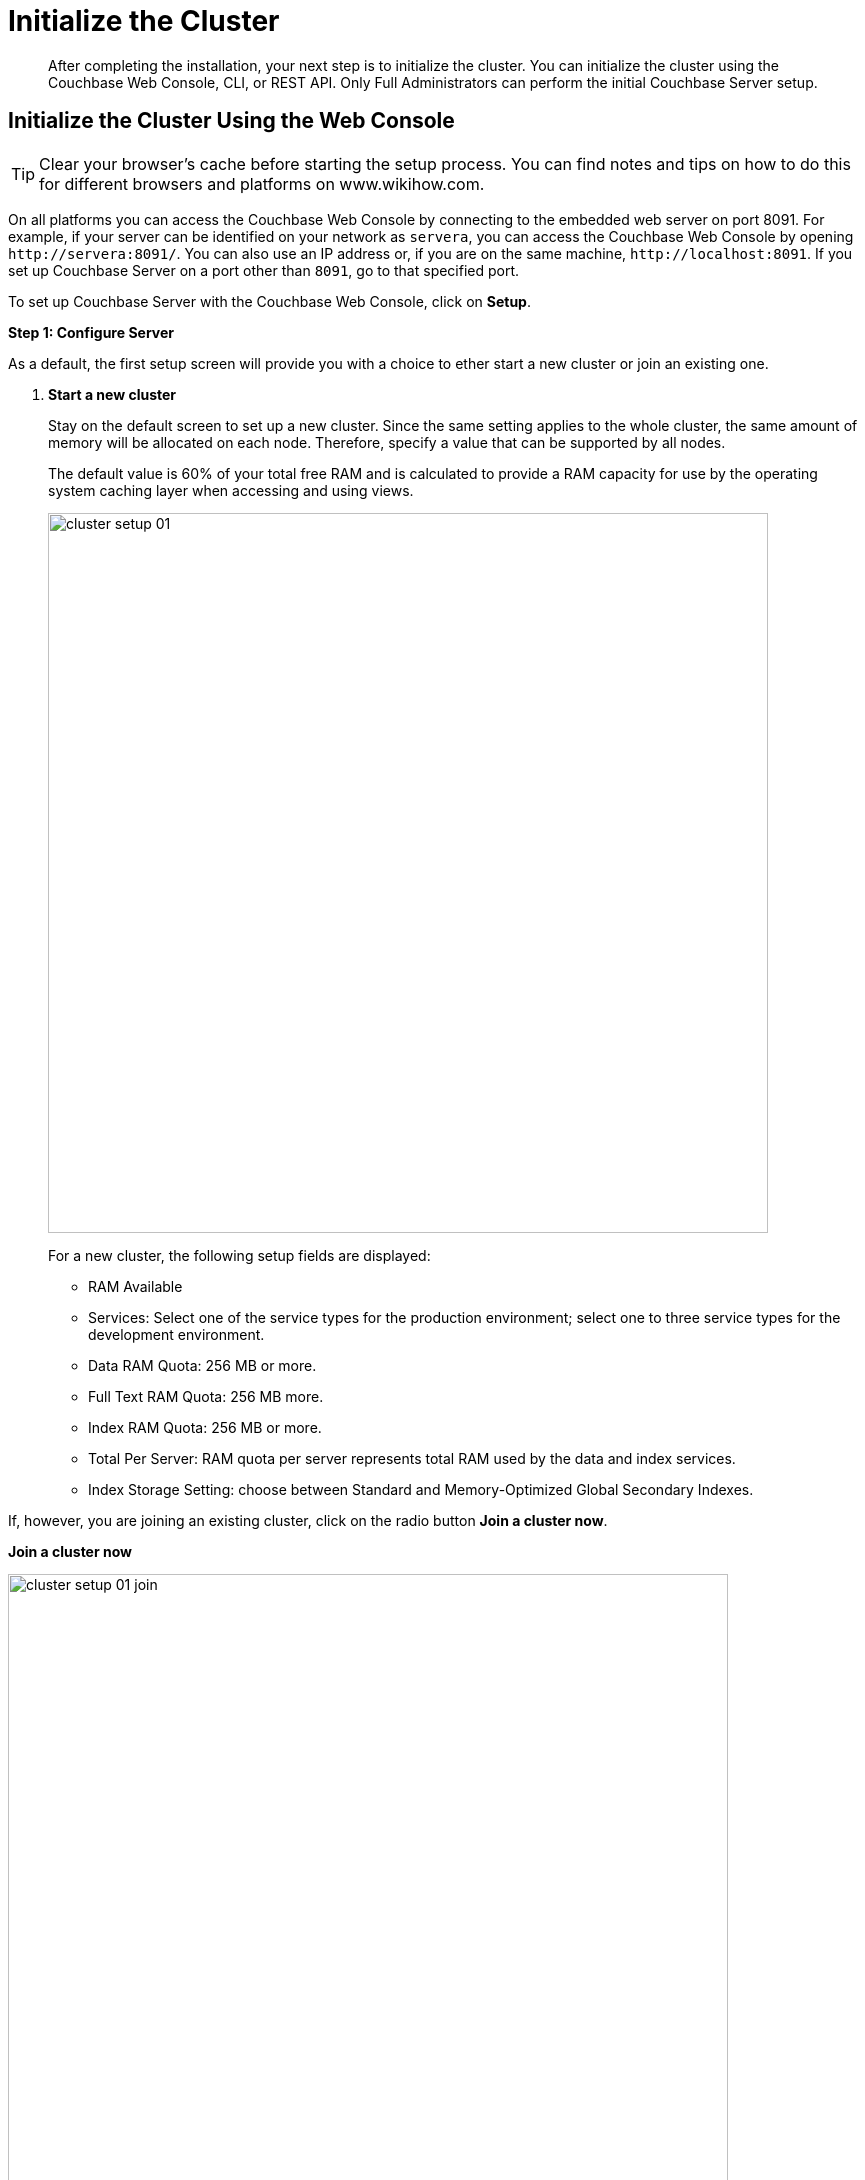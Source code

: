 [#topic12527]
= Initialize the Cluster

[abstract]
After completing the installation, your next step is to initialize the cluster.
You can initialize the cluster using the Couchbase Web Console, CLI, or REST API.
Only Full Administrators can perform the initial Couchbase Server setup.

[#initialize-cluster-web-console]
== Initialize the Cluster Using the Web Console

TIP: Clear your browser's cache before starting the setup process.
You can find notes and tips on how to do this for different browsers and platforms on www.wikihow.com.

On all platforms you can access the Couchbase Web Console by connecting to the embedded web server on port 8091.
For example, if your server can be identified on your network as `servera`, you can access the Couchbase Web Console by opening `+http://servera:8091/+`.
You can also use an IP address or, if you are on the same machine, `+http://localhost:8091+`.
If you set up Couchbase Server on a port other than `8091`, go to that specified port.

To set up Couchbase Server with the Couchbase Web Console, click on [.uicontrol]*Setup*.

*Step 1: Configure Server*

As a default, the first setup screen will provide you with a choice to ether start a new cluster or join an existing one.

. *Start a new cluster*
+
Stay on the default screen to set up a new cluster.
Since the same setting applies to the whole cluster, the same amount of memory will be allocated on each node.
Therefore, specify a value that can be supported by all nodes.
+
The default value is 60% of your total free RAM and is calculated to provide a RAM capacity for use by the operating system caching layer when accessing and using views.
+
[#image_ac2_2tf_x5]
image::admin/picts/cluster-setup-01.png[,720,align=left]
+
For a new cluster, the following setup fields are displayed:
[#ul_yqx_w5m_zv]
 ** RAM Available
 ** Services: Select one of the service types for the production environment; select one to three service types for the development environment.
 ** Data RAM Quota: 256 MB or more.
 ** Full Text RAM Quota: 256 MB more.
 ** Index RAM Quota: 256 MB or more.
 ** Total Per Server: RAM quota per server represents total RAM used by the data and index services.
 ** Index Storage Setting: choose between Standard and Memory-Optimized Global Secondary Indexes.

If, however, you are joining an existing cluster, click on the radio button [.uicontrol]*Join a cluster now*.

*Join a cluster now*

[#image_r3t_htm_zv]
image::admin/picts/cluster-setup-01-join.png[,720,align=left]

If you are joining a cluster, the following setup fields will be displayed:
 ** The IP address of the cluster you are joining.
 ** The username of the Couchbase Server administrator who is managing this cluster.
 ** The password of the Couchbase Server administrator who is managing this cluster.
 ** Services: Select one of the service types for the production environment; select one to three service types for the development environment.

. [.uicontrol]*Configure Disk Storage*

For both setup options, configure the disk storage as follows:
 ** Database Path: Shows the default location where the database files will be stored:
+
[.path]_/Users/user_name/Library/Application Support/Couchbase/var/lib/couchbase/data_.
+
and points to the current amount of free space for this location.

 ** Indices Path: Shows the default locations where indices will be stored:
+
[.path]_/Users/user_name/Library/Application Support/Couchbase/var/lib/couchbase/data _
+
and points to the current amount of free space for this location.

NOTE: For the production environment, it is recommended to use different file locations.

. [.uicontrol]*Configure Server Hostname*.
 ** Provide a node IP or a hostname.
The provided hostname survives node restart.
+
For more details about hostnames, see xref:hostnames.adoc#topic_ggq_hfy_p4[Using Hostnames].
. [.uicontrol]*Join Cluster/Start new Cluster* The [.uicontrol]*Configure Server Memory* section sets the amount of physical RAM that will be allocated by the Couchbase Server for storage.

If you are creating a new cluster, this is the amount of memory that is allocated on each node within your Couchbase Server cluster.
The same amount of memory is allocated to each node in the cluster.
Since the same setting applies to the whole cluster, specify a value that can be supported by all nodes.
The default value is 60% of your total free RAM and is calculated to provide a RAM capacity for use by the operating system caching layer when accessing and using views.
 ** [.uicontrol]*Start a new cluster*
+
If you select this option, the following setup fields will be displayed:
  *** RAM Available
  *** Services: Select one of the service types for the production environment; select one or more service types for the development environment.
  *** Data RAM Quota: 256 MB or more.
  *** Index RAM Quota: 256 MB or more.
  *** Full Text RAM Quota: 256 MB or more
  *** Total Per Server: RAM quota per server represents total RAM used by the data and index services.
  *** Index Storage Setting: Select one of settings: Global Index (`default`) or Memory-Optimized Global Index (`memopt`)

 ** [.uicontrol]*Join a cluster now*:

If you select this option, the following setup fields will be displayed:
  *** The IP address of the cluster you are joining.
  *** The username of the Couchbase Server administrator who is managing this cluster.
  *** The password of the Couchbase Server administrator who is managing this cluster.
  *** Services: Select one of the service types for the production environment; select one to three service types for the development environment.

 ** [.uicontrol]*Configure Server Hostname*

For both setup options, configure the hostnames as follows:
  *** Provide a node IP or a hostname.
The provided hostname survives node restart.
+
For more details about hostnames, see xref:hostnames.adoc#topic_ggq_hfy_p4[Using Hostnames].

 ** Click [.uicontrol]*Next*.

*Step 2: Install Sample Buckets*

A screen appears where you can select the sample data buckets you want to install.

[#image_f4x_rpy_dt]
image::setup-02.png[,720,align=left]

. Click the names of sample buckets to load to the Couchbase Server.
These data sets demonstrate Couchbase Server's features and help you understand and develop views.
If you decide to install sample data, the installer creates one Couchbase bucket for each set of sample data you choose.
. Click [.uicontrol]*Next*.

*Step 3: Create default bucket*

[#image_st3_cqy_dt]
image::setup-03.png[,720,align=left]

For the default bucket, look also at the [.uicontrol]*What's this?* pop-ups and configure the following:

Bucket Settings:: Bucket Name: The name of the Default bucket is pre-set.
+
Bucket Type: Couchbase (preset) or Memcached

Memory Size:: Per Node RAM Quota
+
Total bucket size
+
Cache Metadata: Value Ejection (preset) or Full Ejection

Replicas:: Enable (preset): select the number of replica backup copies.
+
View index replicas

Disk I/O Optimization:: Set the bucket disk I/O priority: Low (the default) or High.

Flush:: Enable

Click [.uicontrol]*Next*.

*Step 4: Notifications*

[#image_xnp_bry_dt]
image::setup-04.png[,720,align=left]

Update Notifications::
Select [.uicontrol]*Update Notifications*.
The Couchbase Web Console communicates with Couchbase Server nodes and confirms the version numbers of each node.
+
As long as you have Internet access this information will be sent anonymously to Couchbase corporate, which uses this information only to provide you with updates and information to help improve Couchbase Server and related products.
When you provide an email address, it is added to the Couchbase community mailing list for news and update information about Couchbase Server and related products.
You can unsubscribe from the mailing list at any time using the `Unsubscribe` link provided in each newsletter.

Product Registration:: Register your product with your information.

[#setpass]
*Step 5: Configure server*

[#image_ox5_2sy_dt]
image::setup-05.png[,720,align=left]

To secure the server, you must create an administrative account and then use these credentials to join other servers and form a cluster.

. Provide the administrative credentials: username and password
. Click [.uicontrol]*Next*.

*Couchbase Server is now running and ready to use.*

The starting screen for the new Couchbase Server will appear.

image:setup-06.png[,720,align=left]

Check the installation for example, whether you have properly installed the travel-sample application under [.uicontrol]*Data buckets*.

[#image_xpf_ksy_dt]
image::setup-07.png[,720,align=left]

[#initialize-cluster-cli]
== Initialize the Cluster Using the CLI

The following CLI syntax is used to initially set up a single-node Couchbase Server cluster, administrative credentials, port number, add all services, set the RAM quota separately for Data, Index, and Search services,  and set the index storage option to memory-optimized global indexes:

----
couchbase-cli cluster-init OPTIONS:
          --cluster-username=USER //new admin username
          --cluster-password=PASSWORD //new admin password
          --cluster-port=PORT //new cluster REST/http port
          --services=data,index,query,fts //services that server runs
          --cluster-ramsize=RAMSIZEMB //per node data service ram quota in MB
          --cluster-index-ramsize=RAMSIZEMB //per node index service ram quota in MB
          --cluster-fts-ramsize=RAMSIZEMB //per node index service ram quota in MB
          --index-storage-setting=SETTING //index storage type [default, memopt]
----

[#initialize-cluster-rest]
== Initialize the Cluster Using the REST API

The following REST API syntax and examples are used to set up a single-node Couchbase Server cluster with three services, administrative credentials, and a RAM quota:

Syntax:

----
 // Setup Services
            curl -u username=[admin]&password=[password] -v -X POST
            http://[localhost]:8091/node/controller/setupServices
            -d services=[data | index | query | fts]
----

----
// Initialize Node
              curl -v -X POST
              http://[localhost]:8091/nodes/self/controller/settings
              -d path=[location] -d index_path=[location]
----

----
// Setup Administrator username and password
                curl -v -X POST
                http://[localhost]:8091/settings/web
                -d password=[password] -d username=[admin-name]
----

----
// Setup Bucket
                  curl -v -X POST
                  http://[localhost]:8091/pools/default/buckets
                  -d ramQuotaMB=[value]
----

----
// Setup Index RAM Quota
                    curl -u username=[admin]&password=[password] -X POST
                    http://[localhost]:8091/pools/default -d memoryQuota=[value]
                    -d indexMemoryQuota=[value]
----

NOTE: Index RAM Quota is set cluster-wide.

Examples:

----
// Setup Services
            curl -u Administrator:password -v -X POST \
            http://192.168.42.101:8091/node/controller/setupServices \
            -d 'services=kv%2Cn1ql%2Cindex%2Cfts'
----

----
// Initialize Node
              curl -v -X POST \
              http://192.168.42.101:8091/nodes/self/controller/settings \
              -d 'path=%2Fopt%2Fcouchbase%2Fvar%2Flib%2Fcouchbase%2Fdata&index_path= \
              %2Fopt%2Fcouchbase%2Fvar%2Flib%2Fcouchbase%2Fdata'
----

----
// Setup Administrator username and password
                curl -v -X POST \
                http://192.168.42.101:8091/settings/web \
                -d 'password=password&username=Administrator&port=SAME'
----

----
// Setup Bucket
                  curl -u Administrator:password -v -X POST \
                  http://192.168.42.101:8091/pools/default/buckets \
                  -d 'flushEnabled=1&threadsNumber=3&replicaIndex=0&replicaNumber=0&evictionPolicy= \
                  valueOnly&ramQuotaMB=597&bucketType=membase&name=default&authType=sasl&saslPassword='
----

----
// Setup Index RAM Quota
                    curl -u Administrator:password -X POST  \
                    http://127.0.0.1:8091/pools/default \
                    -d 'memoryQuota=5000' -d 'indexMemoryQuota=269'
----
